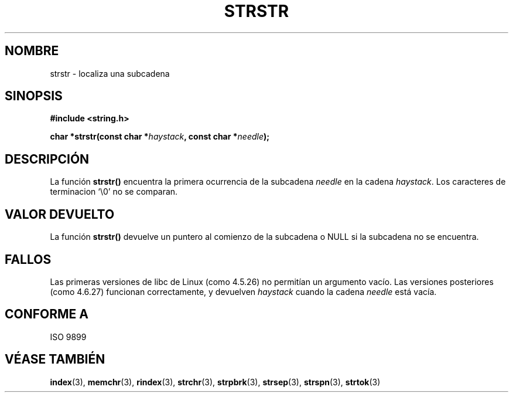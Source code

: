.\" Copyright 1993 David Metcalfe (david@prism.demon.co.uk)
.\"
.\" Se concede autorización para hacer y distribuir copias literales de este 
.\" manual siempre que el aviso de copyright y esta autorización se conserven
.\" en todas las copias.
.\"
.\" Se concede autorización para copiar y distribuir versiones modificadas de 
.\" este manual bajo las condiciones de copia literal, siempre que el resultado 
.\" completo del trabajo realizado se distribuya bajo los términos de una 
.\" autorización idéntica a esta.
.\" 
.\" Como el núcleo y las bibliotecas de Linux están permanentemente cambiando
.\" esta página del manual puede ser incorrecta o estar desactualizada. El 
.\" autor o autores no asumen ninguna responsabilidad sobre los errores u 
.\" omisiones, o por los daños que resulten del uso de la información contenida
.\" aquí. Puede que el autor o los autores no hayan tenido el mismo cuidado en
.\" escribir este manual, cuya licencia es libre de cargo, como el que puedan
.\" tener cuando trabajan profesionalmente.
.\" 
.\" Versiones formatadas o procesadas de este manual, si no van acommpañadas 
.\" por la fuente, deben dar a conocer el copyright y los autores de este 
.\" trabajo.
.\"
.\" Referencias consultadas:
.\"     código fuente de libc de Linux 
.\"     _Guía del programador de POSIX_ de Lewine (O'Reilly & Associates, 1991)
.\"     páginas del manual de 386BSD
.\" Modificado el Sábado 24 de Julio de 1993 a las 17:56:43 por Rik Faith 
.\" (faith@cs.unc.edu)
.\" Added history, aeb, 980113.
.\"
.\" Traducido el Jueves 12 de Marzo de 1998 por Carlos Gomez Romero 
.\"    <cgomez@databasedm.es>
.\" Traducción revisada el Lunes 17 de Agosto de 1998 por Juan Piernas
.\"    <piernas@ditec.um.es>
.\"
.TH STRSTR 3  "13 Enero 1998" "GNU" "Manual del Programador de Linux "
.SH NOMBRE
strstr \- localiza una subcadena
.SH SINOPSIS
.nf
.B #include <string.h>
.sp
.BI "char *strstr(const char *" haystack ", const char *" needle );
.fi
.SH DESCRIPCIÓN
La función \fBstrstr()\fP encuentra la primera ocurrencia de la subcadena 
\fIneedle\fP en la cadena \fIhaystack\fP.  Los caracteres de terminacion `\\0'
no se comparan.
.SH "VALOR DEVUELTO"
La función \fBstrstr()\fP devuelve un puntero al comienzo de la subcadena
o NULL si la subcadena no se encuentra.
.SH "FALLOS"
Las primeras versiones de libc de Linux (como 4.5.26) no permitían un
argumento vacío. Las versiones posteriores (como 4.6.27) funcionan
correctamente, y devuelven \fIhaystack\fP cuando la cadena \fIneedle\fP está
vacía.
.SH "CONFORME A"
ISO 9899
.SH "VÉASE TAMBIÉN"
.BR index "(3), " memchr "(3), " rindex "(3), " strchr (3),
.BR strpbrk "(3), " strsep "(3), " strspn "(3), " strtok (3)
